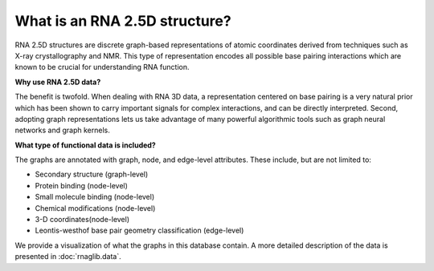 What is an RNA 2.5D structure?
----------------------------------

RNA 2.5D structures are discrete graph-based representations of atomic coordinates derived
from techniques such as X-ray crystallography and NMR. This type of representation encodes
all possible base pairing interactions which are known to be crucial for understanding RNA function.


.. |Example graph| image:: https://jwgitlab.cs.mcgill.ca/cgoliver/rnaglib/-/raw/zenodo/images/1qvg_graphandchimera.png

|Example graph|

**Why use RNA 2.5D data?**

The benefit is twofold. When dealing with RNA 3D data, a representation centered on
base pairing is a very natural prior which has been shown to carry important signals for
complex interactions, and can be directly interpreted.
Second, adopting graph representations lets us take advantage of many powerful algorithmic tools
such as graph neural networks and graph kernels.

**What type of functional data is included?**

The graphs are annotated with graph, node, and edge-level attributes.
These include, but are not limited to:

-  Secondary structure (graph-level)
-  Protein binding (node-level)
-  Small molecule binding (node-level)
-  Chemical modifications (node-level)
-  3-D coordinates(node-level)
-  Leontis-westhof base pair geometry classification (edge-level)

We provide a visualization of what the graphs in this database contain.
A more detailed description of the data is presented in :doc:`rnaglib.data`.

